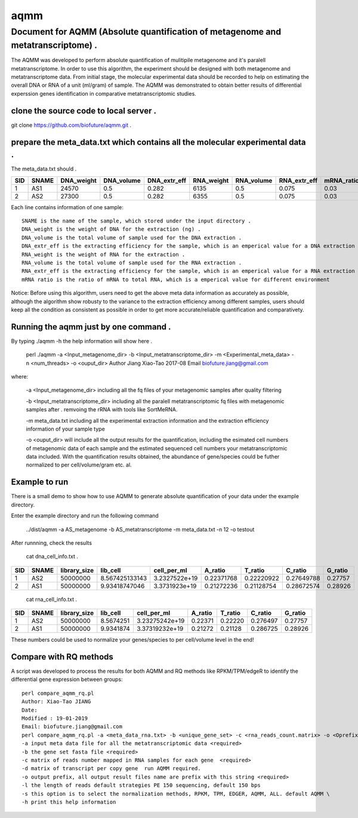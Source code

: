 ====
aqmm
====

Document for AQMM (Absolute quantification of metagenome and metatranscriptome) .  
=================================================================================

The AQMM was developed to perform absolute quantification of mulitipile metagenome and it's paralell metatranscriptome. In order to use this algorithm, the experiment should be designed with both metagenome and metatranscriptome data. From initial stage, the molecular experimental data should be recorded to help on estimating the overall DNA or RNA of a unit (ml/gram) of sample. The AQMM was demonstrated to obtain better results of differential experssion genes identification in comparative metatranscriptomic studies.       

clone the source code to local server .   
---------------------------------------
git clone https://github.com/biofuture/aqmm.git .   

prepare the meta_data.txt which contains all the molecular experimental data .   
------------------------------------------------------------------------------

The meta_data.txt should .

+-------+---------+---------------+---------------+-----------------+--------------+-----------------+----------------+-------------+
| SID	|  SNAME  | DNA_weight    |  DNA_volume   |   DNA_extr_eff  |  RNA_weight  |    RNA_volume   |   RNA_extr_eff |   mRNA_ratio|
|       |         |               |               |                 |              |                 |                |             |   
+=======+=========+===============+===============+=================+==============+=================+================+=============+
|  1    | AS1     |   24570       | 0.5           | 0.282           | 6135         |     0.5         |    0.075       |    0.03     |
+-------+---------+---------------+---------------+-----------------+--------------+-----------------+----------------+-------------+
|  2    | AS2     |   27300       |0.5            | 0.282           |  6355        |    0.5          |    0.075       |    0.03     | 
+-------+---------+---------------+---------------+-----------------+--------------+-----------------+----------------+-------------+
Each line contains information of one sample::

 SNAME is the name of the sample, which stored under the input directory .   
 DNA_weight is the weight of DNA for the extraction (ng) .   
 DNA_volume is the total volume of sample used for the DNA extraction .   
 DNA_extr_eff is the extracting efficiency for the sample, which is an emperical value for a DNA extraction KIT for a sample .   
 RNA_weight is the weight of RNA for the extraction .   
 RNA_volume is the total volume of sample used for the RNA extraction .   
 RNA_extr_eff is the extracting efficiency for the sample, which is an emperical value for a RNA extraction KIT for a type of sample .   
 mRNA ratio is the ratio of mRNA to total RNA, which is a emperical value for different environment          

Notice: Before using this algorithm, users need to get the above meta data information as accurately as possible, although the algorithm show robusty to the variance to the extraction efficiency among different samples, users should keep all the condition as consistent as possible in order to get more accurate/reliable quantification and comparativety. 

Running the aqmm just by one command .  
--------------------------------------

By typing ./aqmm -h the help information will show here .    
    
	perl ./aqmm -a <Input_metagenome_dir> -b <Input_metatranscriptome_dir> -m <Experimental_meta_data> -n <num_threads> -o <ouput_dir>
	Author Jiang Xiao-Tao 2017-08
	Email  biofuture.jiang@gmail.com

where:    

       -a <Input_metagenome_dir> including all the fq files of your metagenomic samples after quality filtering
       
       -b <Input_metatranscriptome_dir> including all the paralell metatranscriptomic fq files with metagenomic samples after . remvoing the rRNA with tools like SortMeRNA.
       
       -m meta_data.txt including all the experimental extraction information and the extraction efficiency information of your sample type
       
       -o <ouput_dir> will include all the output results for the quantification, including the esimated cell numbers of metagenomic data of each sample and the estimated sequenced cell numbers your metatranscriptomic data included. With the quantification results obtained, the abundance of gene/species could be futher normalized to per cell/volume/gram etc. al.   

Example to run
--------------

There is a small demo to show how to use AQMM to generate absolute quantification of your data under the example directory. 

Enter the example directory and run the following command 

	../dist/aqmm  -a AS_metagenome -b AS_metatranscriptome -m meta_data.txt -n 12 -o testout

After runnning, check the results 

	cat dna_cell_info.txt .   
	
+-------+-------+---------------+---------------+---------------+---------------+---------------+---------------+---------+
| SID	| SNAME	| library_size	| lib_cell	| cell_per_ml	| A_ratio	| T_ratio	| C_ratio	| G_ratio |
|       |       |               |               |               |               |               |               |         |
+=======+=======+===============+===============+===============+===============+===============+===============+=========+
|  1	|  AS2	|50000000	| 8.567425133143| 3.2327522e+19	| 0.22371768	| 0.22220922	| 0.27649788	| 0.27757 |
+-------+-------+---------------+---------------+---------------+---------------+---------------+---------------+---------+
|  2	|  AS1	|50000000	| 9.93418747046	| 3.3731923e+19	| 0.21272236	| 0.21128754	| 0.28672574	| 0.28926 |
+-------+-------+---------------+---------------+---------------+---------------+---------------+---------------+---------+

	cat rna_cell_info.txt .
	
===     ======   ============   =========    ===============    ========  =======  ==========   =======
SID	SNAME	 library_size	lib_cell      cell_per_ml	A_ratio	  T_ratio   C_ratio	G_ratio    
===     ======   ============   =========    ===============    ========  =======  ==========   =======
1	AS2	 50000000	8.5674251    3.23275242e+19	0.22371   0.22220   0.276497	0.27757    
2	AS1	 50000000	9.9341874    3.37319232e+19	0.21272   0.21128   0.286725    0.28926    
===     ======   ============   =========    ===============    ========  =======  ==========   =======

These numbers could be used to normalize your genes/species to per cell/volume level in the end!       


Compare with RQ methods
-----------------------

A script was developed to process the results for both AQMM and RQ methods like RPKM/TPM/edgeR to identify the differential gene expression between groups::

	perl compare_aqmm_rq.pl 
	Author: Xiao-Tao JIANG
	Date:
	Modified : 19-01-2019
	Email: biofuture.jiang@gmail.com
	perl compare_aqmm_rq.pl -a <meta_data_rna.txt> -b <unique_gene_set> -c <rna_reads_count.matrix> -o <Oprefix> -h
	-a input meta data file for all the metatranscriptomic data <required>
	-b the gene set fasta file <required>
	-c matrix of reads number mapped in RNA samples for each gene  <required>
	-d matrix of transcript per copy gene  run AQMM required.
	-o output prefix, all output result files name are prefix with this string <required>  
	-l the length of reads default strategies PE 150 sequencing, default 150 bps
	-s this option is to select the normalization methods, RPKM, TPM, EDGER, AQMM, ALL. default AQMM \
	-h print this help information 
